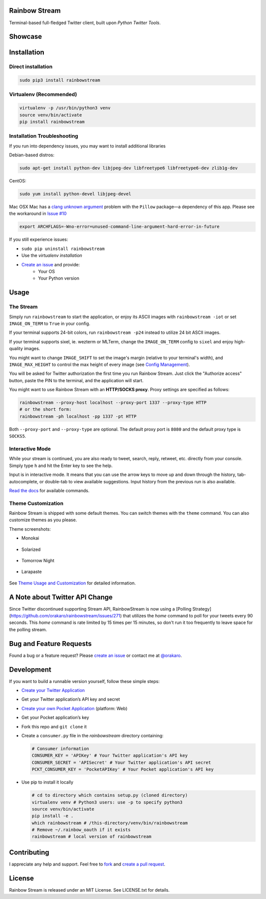 Rainbow Stream
--------------

.. image:: http://img.shields.io/pypi/l/rainbowstream.svg?style=flat-square
   :target: https://github.com/DTVD/rainbowstream/blob/master/LICENSE.txt

.. image:: http://img.shields.io/pypi/v/rainbowstream.svg?style=flat-square
   :target: https://pypi.python.org/pypi/rainbowstream

Terminal-based full-fledged Twitter client, built upon `Python Twitter Tools`.

Showcase
--------

.. figure:: https://raw.githubusercontent.com/DTVD/rainbowstream/master/screenshot/rs.gif
   :alt: gif

Installation
------------

Direct installation
^^^^^^^^^^^^^^^^^^^

.. code:: bash

    sudo pip3 install rainbowstream

Virtualenv (Recommended)
^^^^^^^^^^^^^^^^^^^^^^^^

.. code:: bash

    virtualenv -p /usr/bin/python3 venv
    source venv/bin/activate
    pip install rainbowstream

Installation Troubleshooting
^^^^^^^^^^^^^^^^^^^^^^^^^^^^
If you run into dependency issues, you may want to install additional libraries

Debian-based distros:

.. code:: bash

    sudo apt-get install python-dev libjpeg-dev libfreetype6 libfreetype6-dev zlib1g-dev

CentOS:

.. code:: bash

    sudo yum install python-devel libjpeg-devel

Mac OSX 
Mac has a `clang unknown argument`_
problem with the ``Pillow`` package—a dependency of this
app.  Please see the workaround in `Issue #10`_

.. code:: bash

    export ARCHFLAGS=-Wno-error=unused-command-line-argument-hard-error-in-future

If you still experience issues:

-  ``sudo pip uninstall rainbowstream``
-  Use the *virtualenv installation*
-  `Create an issue`_ and provide:
    - Your OS
    - Your Python version

Usage
-----

The Stream
^^^^^^^^^^

Simply run ``rainbowstream`` to start the application, or enjoy its ASCII images with ``rainbowstream -iot`` or set ``IMAGE_ON_TERM`` to ``True`` in your config.

If your terminal supports 24-bit colors, run ``rainbowstream -p24`` instead to utilize 24 bit ASCII images.

If your terminal supports sixel, ie. wezterm or MLTerm, change the ``IMAGE_ON_TERM`` config to ``sixel`` and enjoy high-quality images.

You might want to change ``IMAGE_SHIFT`` to set the image's margin (relative to your terminal's
width), and ``IMAGE_MAX_HEIGHT`` to control the max height of every image (see
`Config Management`_).

You will be asked for Twitter authorization the first time you run Rainbow
Stream.  Just click the "Authorize access" button, paste the PIN to the
terminal, and the application will start.

You might want to use Rainbow Stream with an **HTTP/SOCKS proxy**.  Proxy
settings are specified as follows:

.. code:: bash

    rainbowstream --proxy-host localhost --proxy-port 1337 --proxy-type HTTP
    # or the short form:
    rainbowstream -ph localhost -pp 1337 -pt HTTP

Both ``--proxy-port`` and ``--proxy-type`` are optional.  The default proxy port
is ``8080`` and the default proxy type is ``SOCKS5``.

Interactive Mode
^^^^^^^^^^^^^^^^

While your stream is continued, you are also ready to tweet, search,
reply, retweet, etc. directly from your console.  Simply type ``h`` and hit the
Enter key to see the help.

Input is in interactive mode.  It means that you can use the arrow keys to move
up and down through the history, tab-autocomplete, or double-tab to view
available suggestions.  Input history from the previous run is also available.

`Read the docs`_ for available commands.

Theme Customization
^^^^^^^^^^^^^^^^^^^

Rainbow Stream is shipped with some default themes.  You can switch themes with
the ``theme`` command.  You can also customize themes as you please.

Theme screenshots:

- Monokai

.. figure:: https://raw.githubusercontent.com/DTVD/rainbowstream/master/screenshot/themes/Monokai.png
   :alt: monokai

- Solarized

.. figure:: https://raw.githubusercontent.com/DTVD/rainbowstream/master/screenshot/themes/Solarized.png
   :alt: solarized

- Tomorrow Night

.. figure:: https://raw.githubusercontent.com/DTVD/rainbowstream/master/screenshot/themes/TomorrowNight.png
   :alt: tomorrownight

- Larapaste

.. figure:: https://raw.githubusercontent.com/DTVD/rainbowstream/master/screenshot/themes/larapaste.png
   :alt: larapaste

See `Theme Usage and Customization`_ for detailed information.

A Note about Twitter API Change
-------------------------------

Since Twitter discontinued supporting Stream API, RainbowStream is now using a [Polling Strategy](https://github.com/orakaro/rainbowstream/issues/271) that utilizes the `home` command to poll for your tweets every 90 seconds. This `home` command is rate limited by 15 times per 15 minutes, so don't run it too frequently to leave space for the polling stream.

Bug and Feature Requests
------------------------

Found a bug or a feature request?  Please `create an issue`_ or contact me at
`@orakaro`_.

Development
-----------

If you want to build a runnable version yourself, follow these simple steps:

- `Create your Twitter Application`_
-  Get your Twitter application’s API key and secret
- `Create your own Pocket Application`_ (platform: Web)
-  Get your Pocket application’s key
-  Fork this repo and ``git clone`` it
-  Create a ``consumer.py`` file in the `rainbowstream` directory containing:

   .. code:: python

       # Consumer information
       CONSUMER_KEY = 'APIKey' # Your Twitter application's API key
       CONSUMER_SECRET = 'APISecret' # Your Twitter application's API secret
       PCKT_CONSUMER_KEY = 'PocketAPIKey' # Your Pocket application's API key

-  Use pip to install it locally

   .. code:: bash

       # cd to directory which contains setup.py (cloned directory)
       virtualenv venv # Python3 users: use -p to specify python3
       source venv/bin/activate
       pip install -e .
       which rainbowstream # /this-directory/venv/bin/rainbowstream
       # Remove ~/.rainbow_oauth if it exists
       rainbowstream # local version of rainbowstream


Contributing
------------

I appreciate any help and support.  Feel free to `fork`_ and `create a pull
request`_. 

License
-------

Rainbow Stream is released under an MIT License.  See LICENSE.txt for details.


.. _Python Twitter Tools: http://mike.verdone.ca/twitter/
.. _Twitter API: https://dev.twitter.com/docs/api/1.1
.. _Create an issue: https://github.com/DTVD/rainbowstream/issues/new
.. _@orakaro: https://twitter.com/dtvd88
.. _fork: https://github.com/DTVD/rainbowstream/fork
.. _create a pull request: https://github.com/DTVD/rainbowstream/compare/
.. _Read the docs: http://rainbowstream.readthedocs.org/en/latest/
.. _config guide: https://github.com/DTVD/rainbowstream/blob/master/theme.md
.. _Theme Usage and Customization: https://github.com/DTVD/rainbowstream/blob/master/theme.md
.. _Create your Twitter Application: https://apps.twitter.com/app/new
.. _Create your own Pocket Application: https://getpocket.com/developer/apps/new
.. _Config Management: http://rainbowstream.readthedocs.org/en/latest/#config-explanation
.. _clang unknown argument: http://kaspermunck.github.io/2014/03/fixing-clang-error/
.. _Issue #10: https://github.com/DTVD/rainbowstream/issues/10
